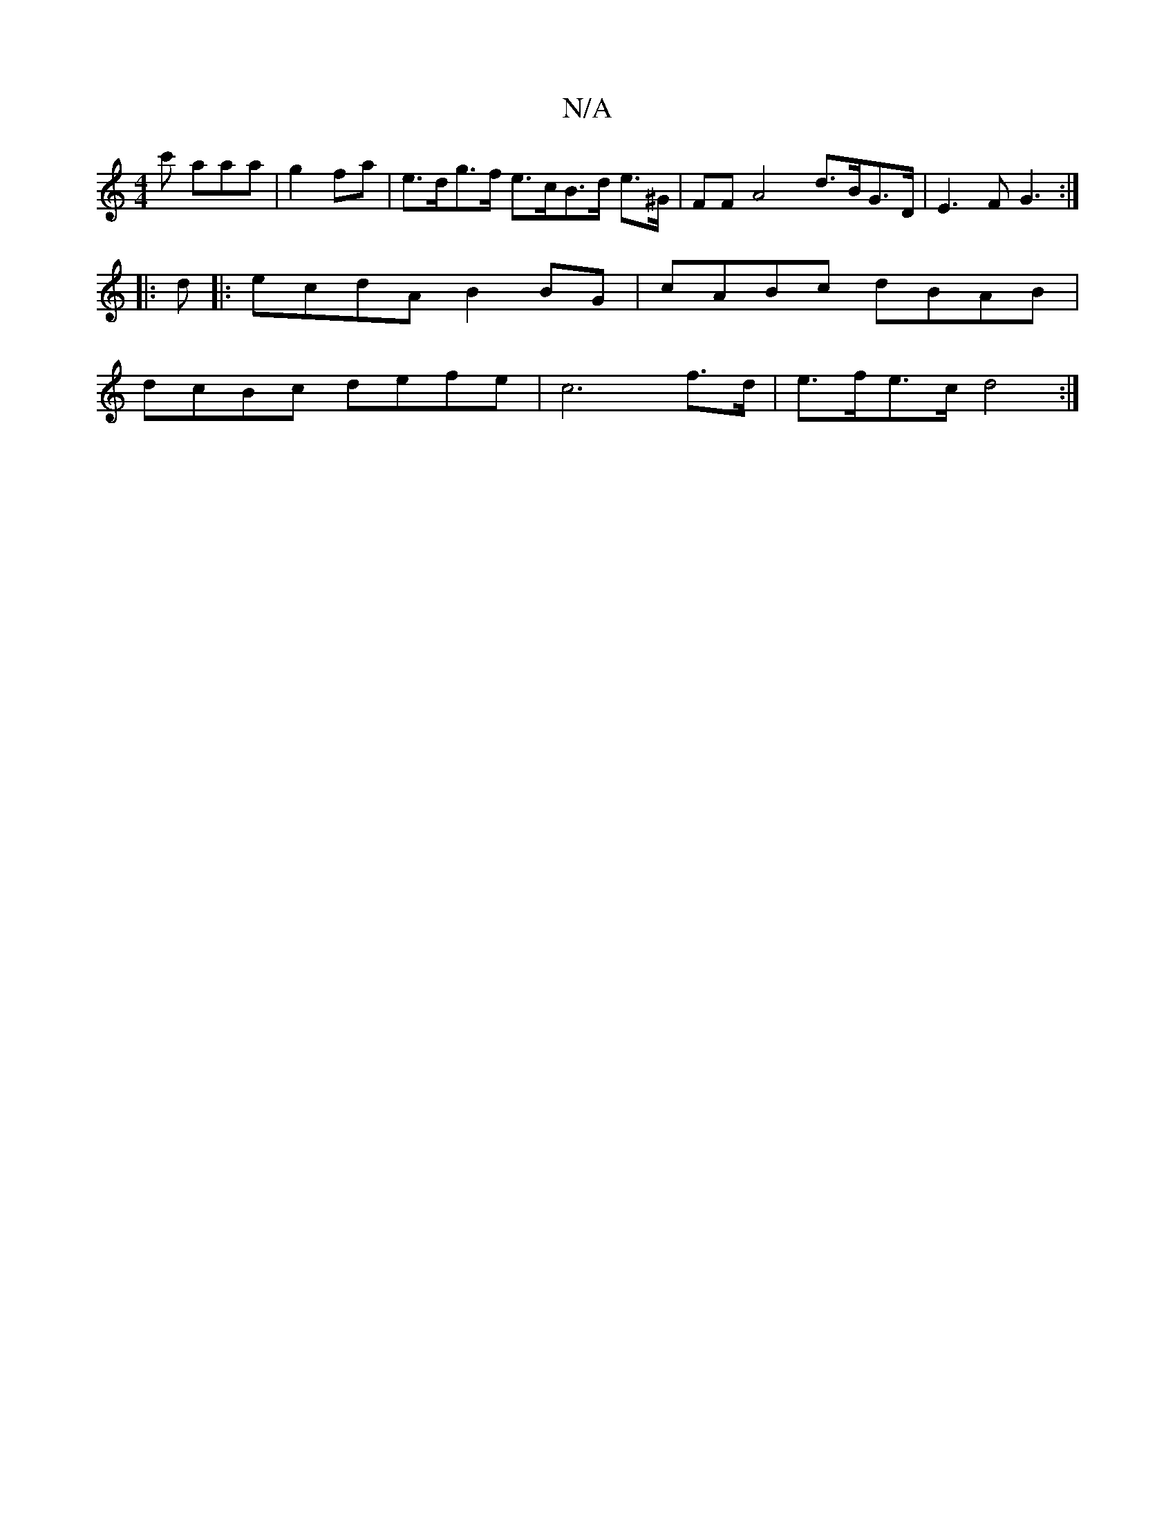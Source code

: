 X:1
T:N/A
M:4/4
R:N/A
K:Cmajor
 c' aaa | g2 fa | e>dg>f e>cB>d e>^G | FF A4- d>BG>D |E3 F G3 :|
|:d
|:ecdA B2BG | cABc dBAB |
dcBc defe | c6 f>d | e>fe>c d4 :|

|:ed AE d2dA|
B2 c2 dc A2 |
.d2d2 c2BG | B>F G>d c2 | d2 d2 B>AG>A | c